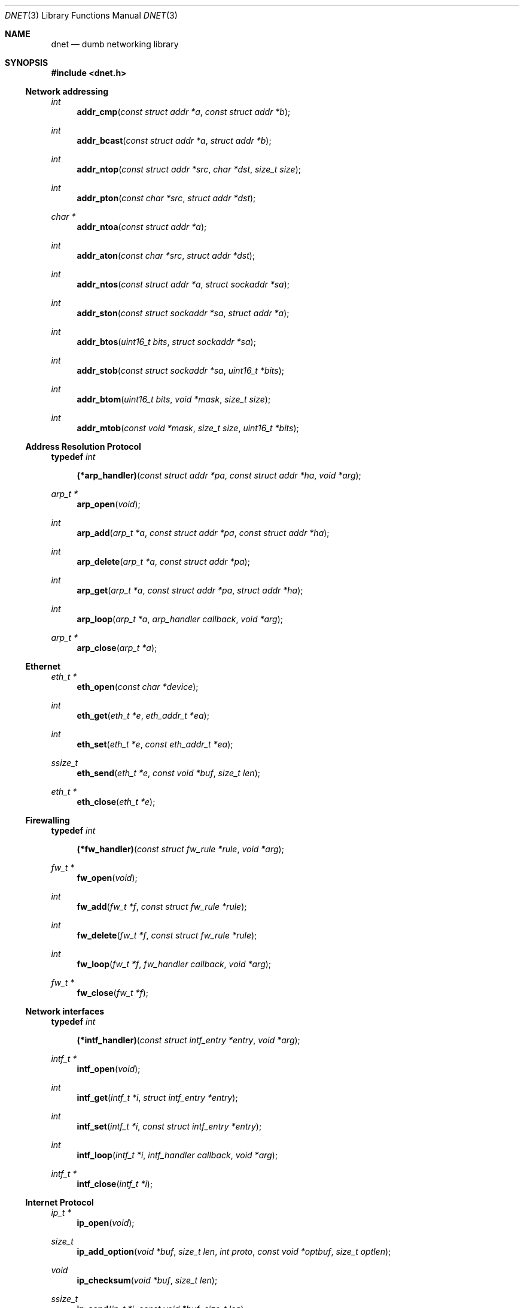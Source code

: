 .\"
.\" Copyright (c) 2000 Dug Song <dugsong@monkey.org>
.\"
.\" $Id$
.\"
.Dd August 21, 2001
.Dt DNET 3
.Os
.Sh NAME
.Nm dnet
.Nd dumb networking library
.Sh SYNOPSIS
.Fd #include <dnet.h>
.Ss Network addressing
.Ft int
.Fn addr_cmp "const struct addr *a" "const struct addr *b"
.Ft int
.Fn addr_bcast "const struct addr *a" "struct addr *b"
.Ft int
.Fn addr_ntop "const struct addr *src" "char *dst" "size_t size"
.Ft int
.Fn addr_pton "const char *src" "struct addr *dst"
.Ft char *
.Fn addr_ntoa "const struct addr *a"
.Ft int
.Fn addr_aton "const char *src" "struct addr *dst"
.Ft int
.Fn addr_ntos "const struct addr *a" "struct sockaddr *sa"
.Ft int
.Fn addr_ston "const struct sockaddr *sa" "struct addr *a"
.Ft int
.Fn addr_btos "uint16_t bits" "struct sockaddr *sa"
.Ft int
.Fn addr_stob "const struct sockaddr *sa" "uint16_t *bits"
.Ft int
.Fn addr_btom "uint16_t bits" "void *mask" "size_t size"
.Ft int
.Fn addr_mtob "const void *mask" "size_t size" "uint16_t *bits"
.Ss Address Resolution Protocol
.Pp
.Li typedef Ar int Fn (*arp_handler) "const struct addr *pa" "const struct addr *ha" "void *arg"
.Ft arp_t *
.Fn arp_open "void"
.Ft int
.Fn arp_add "arp_t *a" "const struct addr *pa" "const struct addr *ha"
.Ft int
.Fn arp_delete "arp_t *a" "const struct addr *pa"
.Ft int
.Fn arp_get "arp_t *a" "const struct addr *pa" "struct addr *ha"
.Ft int
.Fn arp_loop "arp_t *a" "arp_handler callback" "void *arg"
.Ft arp_t *
.Fn arp_close "arp_t *a"
.Ss Ethernet
.Ft eth_t *
.Fn eth_open "const char *device"
.Ft int
.Fn eth_get "eth_t *e" "eth_addr_t *ea"
.Ft int
.Fn eth_set "eth_t *e" "const eth_addr_t *ea"
.Ft ssize_t
.Fn eth_send "eth_t *e" "const void *buf" "size_t len"
.Ft eth_t *
.Fn eth_close "eth_t *e"
.Ss Firewalling
.Pp
.Li typedef Ar int Fn (*fw_handler) "const struct fw_rule *rule" "void *arg"
.Ft fw_t *
.Fn fw_open "void"
.Ft int
.Fn fw_add "fw_t *f" "const struct fw_rule *rule"
.Ft int
.Fn fw_delete "fw_t *f" "const struct fw_rule *rule"
.Ft int
.Fn fw_loop "fw_t *f" "fw_handler callback" "void *arg"
.Ft fw_t *
.Fn fw_close "fw_t *f"
.Ss Network interfaces
.Pp
.Li typedef Ar int Fn (*intf_handler) "const struct intf_entry *entry" "void *arg"
.Ft intf_t *
.Fn intf_open "void"
.Ft int
.Fn intf_get "intf_t *i" "struct intf_entry *entry"
.Ft int
.Fn intf_set "intf_t *i" "const struct intf_entry *entry"
.Ft int
.Fn intf_loop "intf_t *i" "intf_handler callback" "void *arg"
.Ft intf_t *
.Fn intf_close "intf_t *i"
.Ss Internet Protocol
.Ft ip_t *
.Fn ip_open "void"
.Ft size_t
.Fn ip_add_option "void *buf" "size_t len" "int proto" "const void *optbuf" "size_t optlen"
.Ft void
.Fn ip_checksum "void *buf" "size_t len"
.Ft ssize_t
.Fn ip_send "ip_t *i" "const void *buf" "size_t len"
.Ft ip_t *
.Fn ip_close "ip_t *i"
.Ss Routing
.Pp
.Li typedef Ar int Fn (*route_handler) "const struct addr *dst" "const struct addr *gw" "void *arg"
.Ft route_t *
.Fn route_open "void"
.Ft int
.Fn route_add "route_t *r" "const struct addr *dst" "const struct addr *gw"
.Ft int
.Fn route_delete "route_t *r" "const struct addr *dst"
.Ft int
.Fn route_get "route_t *r" "const struct addr *dst" "struct addr *gw"
.Ft int
.Fn route_loop "route_t *r" "route_handler callback" "void *arg"
.Ft route_t *
.Fn route_close "route_t *r"
.Sh DESCRIPTION
.Nm
provides a simplified, portable interface to several low-level
networking routines, including network address manipulation, kernel
.Xr arp 4
cache and 
.Xr route 4
table lookup and manipulation, network firewalling, network interface
lookup and manipulation, and raw IP packet and Ethernet frame
transmission. It is intended to complement the functionality provided
by
.Xr pcap 3 .
.Pp
In addition, 
.Nm
also provides platform-independent definitions of various network
protocol formats and values for portable low-level network
programming.
.Pp
.Ss Network addressing
Network addresses are described by the following structure:
.Bd -literal
struct addr {
	uint16_t		addr_type;
	uint16_t		addr_bits;
	union {
		eth_addr_t	__eth;
		ip_addr_t	__ip;
		
		uint8_t		__data8[20];
		uint16_t	__data16[10];
		uint32_t	__data32[5];
	} __addr_u;
};
#define addr_eth	__addr_u.__eth
#define addr_ip		__addr_u.__ip
#define addr_data8	__addr_u.__data8
#define addr_data16	__addr_u.__data16
#define addr_data32	__addr_u.__data32
.Ed
.Pp
The following values are defined for
.Ar addr_type :
.Bd -literal
#define	ADDR_TYPE_ETH		1	/* Ethernet */
#define	ADDR_TYPE_IP		2	/* Internet Protocol v4 */
.Ed
.Pp
The field
.Ar addr_bits
denotes the length of the network mask in bits.
.Pp
.Fn addr_cmp
compares network addresses
.Fa a
and
.Fa b ,
returning an integer less than, equal to, or greater than zero if
.Fa a
is found, respectively, to be less than, equal to, or greater than
.Fa b .
Both addresses must be of the same address type.
.Pp
.Fn addr_bcast
computes the broadcast address for the network specified in
.Fa a
and writes it into
.Fa b .
.Pp
.Fn addr_ntop
converts an address from network format to a string.
.Pp
.Fn addr_pton
converts an address (or hostname) from a string to network format.
.Pp
.Fn addr_ntoa
converts an address from network format to a string, returning a
pointer to the result in static memory.
.Pp
.Fn addr_aton
is a synonym for
.Fn addr_pton .
.Pp
.Fn addr_ntos
converts an address from network format to the appropriate struct
sockaddr.
.Pp
.Fn addr_ston
converts an address from a struct sockaddr to network format.
.Pp
.Fn addr_btos
converts a network mask length to a network mask specified as a struct
sockaddr.
.Pp
.Fn addr_stob
converts a network mask specified in a struct sockaddr to a network
mask length.
.Pp
.Fn addr_btom
converts a network mask length to a network mask in network byte
order.
.Pp
.Fn addr_mtob
converts a network mask in network byte order to a network mask length.
.Ss Address Resolution Protocol
.Fn arp_open
is used to obtain a handle to access the kernel
.Xr arp 4
cache.
.Pp
.Fn arp_add
adds a new ARP mapping for the protocol address
.Fa pa
to the hardware address
.Fa ha .
.Pp
.Fn arp_delete
deletes the ARP entry for the specified protocol address
.Fa pa .
.Pp
.Fn arp_get
retrieves the hardware address 
.Fa ha 
for the specified protocol address
.Fa pa .
.Pp
.Fn arp_loop
iterates over the kernel
.Xr arp 4
cache, invoking the specified
.Fa callback
with each entry's protocol address
.Fa pa ,
hardware address
.Fa ha ,
and the context
.Fa arg
passed to
.Fn arp_loop .
.Pp
.Fn arp_close
closes the specified handle.
.Pp
.Ss Ethernet
.Fn eth_open
is used to obtain a handle to transmit raw Ethernet frames via the
specified network
.Fa device .
.Pp
.Fn eth_get
retrieves the hardware MAC address for the interface specified by
.Ar e .
.Pp
.Fn eth_set
configures the hardware MAC address for the interface specified by
.Ar e .
.Pp
.Fn eth_send
transmits 
.Fa len
bytes of the Ethernet frame pointed to by
.Fa buf .
.Pp
.Fn eth_close
closes the specified handle.
.Pp
.Ss Firewalling
Firewall rules are described by the following structure:
.Bd -literal
struct fw_rule {
	char		fw_device[14];	/* interface name */
	uint8_t		fw_op:4,	/* operation */
			fw_dir:4;	/* direction */
	uint8_t		fw_proto;	/* IP protocol */
	struct addr	fw_src;		/* src address or net */
	struct addr	fw_dst;		/* dst address or net */
	uint16_t	fw_sport[2];	/* range or ICMP type/mask */
	uint16_t	fw_dport[2];	/* range or ICMP code/mask */
};
.Ed
.Pp
The following values are defined for 
.Ar fw_op :
.Bd -literal
#define FW_OP_ALLOW	1
#define FW_OP_BLOCK	2
.Ed
.Pp
The following values are defined for
.Ar fw_dir :
.Bd -literal
#define FW_DIR_IN	1
#define FW_DIR_OUT	2
.Ed
.Pp
.Fn fw_open
is used to obtain a handle to access the local network firewall
configuration.
.Pp
.Fn fw_add
adds the specified firewall
.Fa rule .
.Pp
.Fn fw_delete
deletes the specified firewall
.Fa rule .
.Pp
.Fn fw_loop
iterates over the active firewall ruleset, invoking
the specified 
.Fa callback
with each entry's
.Fa rule
and the context
.Fa arg
passed to 
.Fn fw_loop .
.Pp
.Fn fw_close
closes the specified handle.
.Pp 
.Ss Network interfaces
Network interface information is described by the following structure:
.Bd -literal
struct intf_entry {
	u_int		 intf_len;		/* length of entry */
	char		 intf_name[24];		/* interface name */
	u_short		 intf_type;		/* interface type */
	u_short		 intf_flags;		/* interface flags */
	u_int		 intf_mtu;		/* interface MTU */
	struct addr	*intf_addr;		/* interface address */
	struct addr	*intf_dst_addr;		/* point-to-point dst */
	struct addr	*intf_link_addr;	/* link-layer address */
	u_int		 intf_alias_num;	/* number of aliases */
	struct addr	*intf_alias_addr;	/* array of aliases */
	struct addr	 intf_addr_data __flexarr;
};
.Ed
.Pp
The following bitmask values are defined for
.Ar intf_type :
.Bd -literal
#define INTF_TYPE_OTHER		1	/* other */
#define INTF_TYPE_ETH		6	/* Ethernet */
#define INTF_TYPE_LOOPBACK	24	/* software loopback */
#define INTF_TYPE_TUN		53	/* proprietary virtual/internal */
.Ed
.Pp
The following bitmask values are defined for
.Ar intf_flags :
.Bd -literal
#define INTF_FLAG_UP		0x01	/* enable interface */
#define INTF_FLAG_LOOPBACK	0x02	/* is a loopback net (r/o) */
#define INTF_FLAG_POINTOPOINT	0x04	/* point-to-point link (r/o) */
#define INTF_FLAG_NOARP		0x08	/* disable ARP */
#define INTF_FLAG_BROADCAST	0x10	/* supports broadcast (r/o) */
#define INTF_FLAG_MULTICAST	0x20	/* supports multicast (r/o) */
.Ed
.Pp
.Fn intf_open
is used to obtain a handle to access the network interface
configuration.
.Pp
.Fn intf_get
retrieves an interface configuration
.Fa entry ,
keyed on
.Fa intf_name .
.Pp
.Fn intf_set
sets the interface configuration
.Fa entry .
.Pp
.Fn intf_loop
iterates over all network interfaces, invoking the specified 
.Fa callback
with each interface configuration
.Fa entry 
and the context
.Fa arg
passed to
.Fn intf_loop .
.Pp
.Fn intf_close
closes the specified handle.
.Pp
.Ss Internet Protocol
.Fn ip_open
is used to obtain a handle to transmit raw IP packets, routed by the
kernel.
.Pp
.Fn ip_add_option
adds the header option for the protocol
.Fa proto
specified by
.Fa optbuf
of length
.Fa optlen
and appends it to the appropriate header of the IP packet contained in
.Fa buf
of size
.Fa len ,
shifting any existing payload and adding NOPs to pad the option to
a word boundary if necessary.
.Pp
.Fn ip_checksum
sets the IP checksum and any appropriate transport protocol checksum
for the packet pointed to by
.Fa buf 
of length
.Fa len .
.Pp
.Fn ip_send
transmits
.Fa len
bytes of the IP packet pointed to by
.Fa buf .
.Pp
.Fn ip_close
closes the specified handle.
.Pp
.Ss Routing
.Fn route_open
is used to obtain a handle to access the kernel
.Xr route 4
table.
.Pp
.Fn route_add
adds a new route for the network address
.Fa dst
to the gateway address
.Fa gw .
.Pp
.Fn route_delete
deletes the route for the specified network address
.Fa dst .
.Pp
.Fn route_get
retrieves the gateway address
.Fa gw
for the specified network address
.Fa dst .
.Pp
.Fn route_loop
iterates over the kernel
.Xr route 4
table, invoking the specified
.Fa callback
with each entry's destination address
.Fa dst ,
gateway address
.Fa gw ,
and the context
.Fa arg
passed to
.Fn route_loop .
.Pp
.Fn route_close
closes the specified handle.
.Pp
.Sh RETURN VALUES
.Fn addr_ntoa
returns a pointer to a static memory area containing the printable
address, or NULL on failure.
.Pp
.Fn arp_open ,
.Fn eth_open ,
.Fn fw_open ,
.Fn intf_open ,
.Fn ip_open ,
and
.Fn route_open
return a valid handle on success, or NULL on failure.
.Pp
.Fn arp_close ,
.Fn eth_close ,
.Fn fw_close ,
.Fn intf_close ,
.Fn ip_close ,
and
.Fn route_close
always return NULL.
.Pp
.Fn eth_send
and
.Fn ip_send
return the length of the datagram successfully sent, or -1 on failure.
.Pp
.Fn arp_loop ,
.Fn fw_loop ,
.Fn intf_loop ,
and
.Fn route_loop
return the status of their
.Fa callback
routines. Any non-zero return from a 
.Fa callback
will cause the loop to exit immediately.
.Pp
.Fn ip_add_option
returns the length of the inserted option, which may have been padded
with NOPs to meet a word boundary, or -1 on failure.
.Pp
All other 
.Nm
routines return 0 on success, or -1 on failure.
.Sh SEE ALSO
.Xr pcap 3
.Sh AUTHORS
Dug Song
.Aq dugsong@monkey.org
